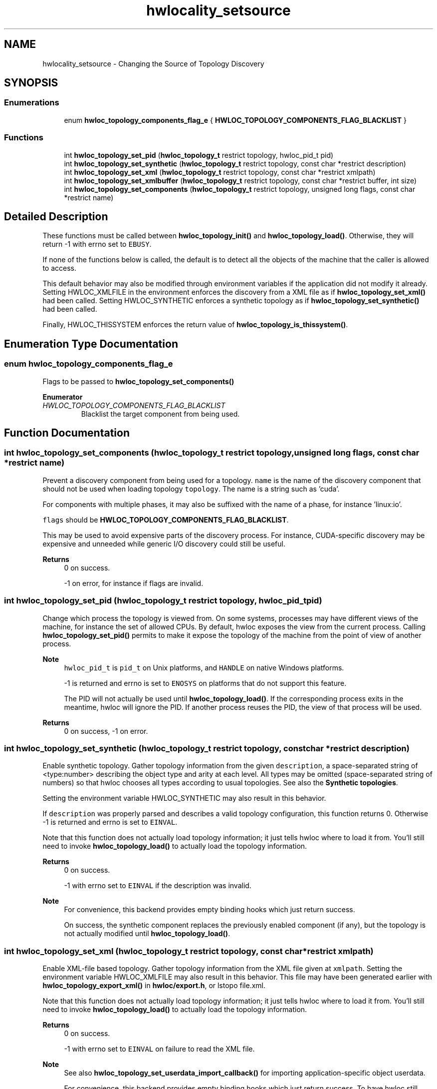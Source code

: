 .TH "hwlocality_setsource" 3 "Version 2.11.0" "Hardware Locality (hwloc)" \" -*- nroff -*-
.ad l
.nh
.SH NAME
hwlocality_setsource \- Changing the Source of Topology Discovery
.SH SYNOPSIS
.br
.PP
.SS "Enumerations"

.in +1c
.ti -1c
.RI "enum \fBhwloc_topology_components_flag_e\fP { \fBHWLOC_TOPOLOGY_COMPONENTS_FLAG_BLACKLIST\fP }"
.br
.in -1c
.SS "Functions"

.in +1c
.ti -1c
.RI "int \fBhwloc_topology_set_pid\fP (\fBhwloc_topology_t\fP restrict topology, hwloc_pid_t pid)"
.br
.ti -1c
.RI "int \fBhwloc_topology_set_synthetic\fP (\fBhwloc_topology_t\fP restrict topology, const char *restrict description)"
.br
.ti -1c
.RI "int \fBhwloc_topology_set_xml\fP (\fBhwloc_topology_t\fP restrict topology, const char *restrict xmlpath)"
.br
.ti -1c
.RI "int \fBhwloc_topology_set_xmlbuffer\fP (\fBhwloc_topology_t\fP restrict topology, const char *restrict buffer, int size)"
.br
.ti -1c
.RI "int \fBhwloc_topology_set_components\fP (\fBhwloc_topology_t\fP restrict topology, unsigned long flags, const char *restrict name)"
.br
.in -1c
.SH "Detailed Description"
.PP 
These functions must be called between \fBhwloc_topology_init()\fP and \fBhwloc_topology_load()\fP\&. Otherwise, they will return -1 with errno set to \fCEBUSY\fP\&.
.PP
If none of the functions below is called, the default is to detect all the objects of the machine that the caller is allowed to access\&.
.PP
This default behavior may also be modified through environment variables if the application did not modify it already\&. Setting HWLOC_XMLFILE in the environment enforces the discovery from a XML file as if \fBhwloc_topology_set_xml()\fP had been called\&. Setting HWLOC_SYNTHETIC enforces a synthetic topology as if \fBhwloc_topology_set_synthetic()\fP had been called\&.
.PP
Finally, HWLOC_THISSYSTEM enforces the return value of \fBhwloc_topology_is_thissystem()\fP\&. 
.SH "Enumeration Type Documentation"
.PP 
.SS "enum \fBhwloc_topology_components_flag_e\fP"

.PP
Flags to be passed to \fBhwloc_topology_set_components()\fP 
.PP
\fBEnumerator\fP
.in +1c
.TP
\fB\fIHWLOC_TOPOLOGY_COMPONENTS_FLAG_BLACKLIST \fP\fP
Blacklist the target component from being used\&. 
.SH "Function Documentation"
.PP 
.SS "int hwloc_topology_set_components (\fBhwloc_topology_t\fP restrict topology, unsigned long flags, const char *restrict name)"

.PP
Prevent a discovery component from being used for a topology\&. \fCname\fP is the name of the discovery component that should not be used when loading topology \fCtopology\fP\&. The name is a string such as 'cuda'\&.
.PP
For components with multiple phases, it may also be suffixed with the name of a phase, for instance 'linux:io'\&.
.PP
\fCflags\fP should be \fBHWLOC_TOPOLOGY_COMPONENTS_FLAG_BLACKLIST\fP\&.
.PP
This may be used to avoid expensive parts of the discovery process\&. For instance, CUDA-specific discovery may be expensive and unneeded while generic I/O discovery could still be useful\&.
.PP
\fBReturns\fP
.RS 4
0 on success\&. 
.PP
-1 on error, for instance if flags are invalid\&. 
.RE
.PP

.SS "int hwloc_topology_set_pid (\fBhwloc_topology_t\fP restrict topology, hwloc_pid_t pid)"

.PP
Change which process the topology is viewed from\&. On some systems, processes may have different views of the machine, for instance the set of allowed CPUs\&. By default, hwloc exposes the view from the current process\&. Calling \fBhwloc_topology_set_pid()\fP permits to make it expose the topology of the machine from the point of view of another process\&.
.PP
\fBNote\fP
.RS 4
\fChwloc_pid_t\fP is \fCpid_t\fP on Unix platforms, and \fCHANDLE\fP on native Windows platforms\&.
.PP
-1 is returned and errno is set to \fCENOSYS\fP on platforms that do not support this feature\&.
.PP
The PID will not actually be used until \fBhwloc_topology_load()\fP\&. If the corresponding process exits in the meantime, hwloc will ignore the PID\&. If another process reuses the PID, the view of that process will be used\&.
.RE
.PP
\fBReturns\fP
.RS 4
0 on success, -1 on error\&. 
.RE
.PP

.SS "int hwloc_topology_set_synthetic (\fBhwloc_topology_t\fP restrict topology, const char *restrict description)"

.PP
Enable synthetic topology\&. Gather topology information from the given \fCdescription\fP, a space-separated string of <type:number> describing the object type and arity at each level\&. All types may be omitted (space-separated string of numbers) so that hwloc chooses all types according to usual topologies\&. See also the \fBSynthetic topologies\fP\&.
.PP
Setting the environment variable HWLOC_SYNTHETIC may also result in this behavior\&.
.PP
If \fCdescription\fP was properly parsed and describes a valid topology configuration, this function returns 0\&. Otherwise -1 is returned and errno is set to \fCEINVAL\fP\&.
.PP
Note that this function does not actually load topology information; it just tells hwloc where to load it from\&. You'll still need to invoke \fBhwloc_topology_load()\fP to actually load the topology information\&.
.PP
\fBReturns\fP
.RS 4
0 on success\&. 
.PP
-1 with errno set to \fCEINVAL\fP if the description was invalid\&.
.RE
.PP
\fBNote\fP
.RS 4
For convenience, this backend provides empty binding hooks which just return success\&.
.PP
On success, the synthetic component replaces the previously enabled component (if any), but the topology is not actually modified until \fBhwloc_topology_load()\fP\&. 
.RE
.PP

.SS "int hwloc_topology_set_xml (\fBhwloc_topology_t\fP restrict topology, const char *restrict xmlpath)"

.PP
Enable XML-file based topology\&. Gather topology information from the XML file given at \fCxmlpath\fP\&. Setting the environment variable HWLOC_XMLFILE may also result in this behavior\&. This file may have been generated earlier with \fBhwloc_topology_export_xml()\fP in \fBhwloc/export\&.h\fP, or lstopo file\&.xml\&.
.PP
Note that this function does not actually load topology information; it just tells hwloc where to load it from\&. You'll still need to invoke \fBhwloc_topology_load()\fP to actually load the topology information\&.
.PP
\fBReturns\fP
.RS 4
0 on success\&. 
.PP
-1 with errno set to \fCEINVAL\fP on failure to read the XML file\&.
.RE
.PP
\fBNote\fP
.RS 4
See also \fBhwloc_topology_set_userdata_import_callback()\fP for importing application-specific object userdata\&.
.PP
For convenience, this backend provides empty binding hooks which just return success\&. To have hwloc still actually call OS-specific hooks, the \fBHWLOC_TOPOLOGY_FLAG_IS_THISSYSTEM\fP has to be set to assert that the loaded file is really the underlying system\&.
.PP
On success, the XML component replaces the previously enabled component (if any), but the topology is not actually modified until \fBhwloc_topology_load()\fP\&.
.PP
If an invalid XML input file is given, the error may be reported either here or later by \fBhwloc_topology_load()\fP depending on the XML library used by hwloc\&. 
.RE
.PP

.SS "int hwloc_topology_set_xmlbuffer (\fBhwloc_topology_t\fP restrict topology, const char *restrict buffer, int size)"

.PP
Enable XML based topology using a memory buffer (instead of a file, as with \fBhwloc_topology_set_xml()\fP)\&. Gather topology information from the XML memory buffer given at \fCbuffer\fP and of length \fCsize\fP (including an ending \\0)\&. This buffer may have been filled earlier with \fBhwloc_topology_export_xmlbuffer()\fP in \fBhwloc/export\&.h\fP\&.
.PP
Note that this function does not actually load topology information; it just tells hwloc where to load it from\&. You'll still need to invoke \fBhwloc_topology_load()\fP to actually load the topology information\&.
.PP
\fBReturns\fP
.RS 4
0 on success\&. 
.PP
-1 with errno set to \fCEINVAL\fP on failure to read the XML buffer\&.
.RE
.PP
\fBNote\fP
.RS 4
See also \fBhwloc_topology_set_userdata_import_callback()\fP for importing application-specific object userdata\&.
.PP
For convenience, this backend provides empty binding hooks which just return success\&. To have hwloc still actually call OS-specific hooks, the \fBHWLOC_TOPOLOGY_FLAG_IS_THISSYSTEM\fP has to be set to assert that the loaded file is really the underlying system\&.
.PP
On success, the XML component replaces the previously enabled component (if any), but the topology is not actually modified until \fBhwloc_topology_load()\fP\&.
.PP
If an invalid XML input file is given, the error may be reported either here or later by \fBhwloc_topology_load()\fP depending on the XML library used by hwloc\&. 
.RE
.PP

.SH "Author"
.PP 
Generated automatically by Doxygen for Hardware Locality (hwloc) from the source code\&.
